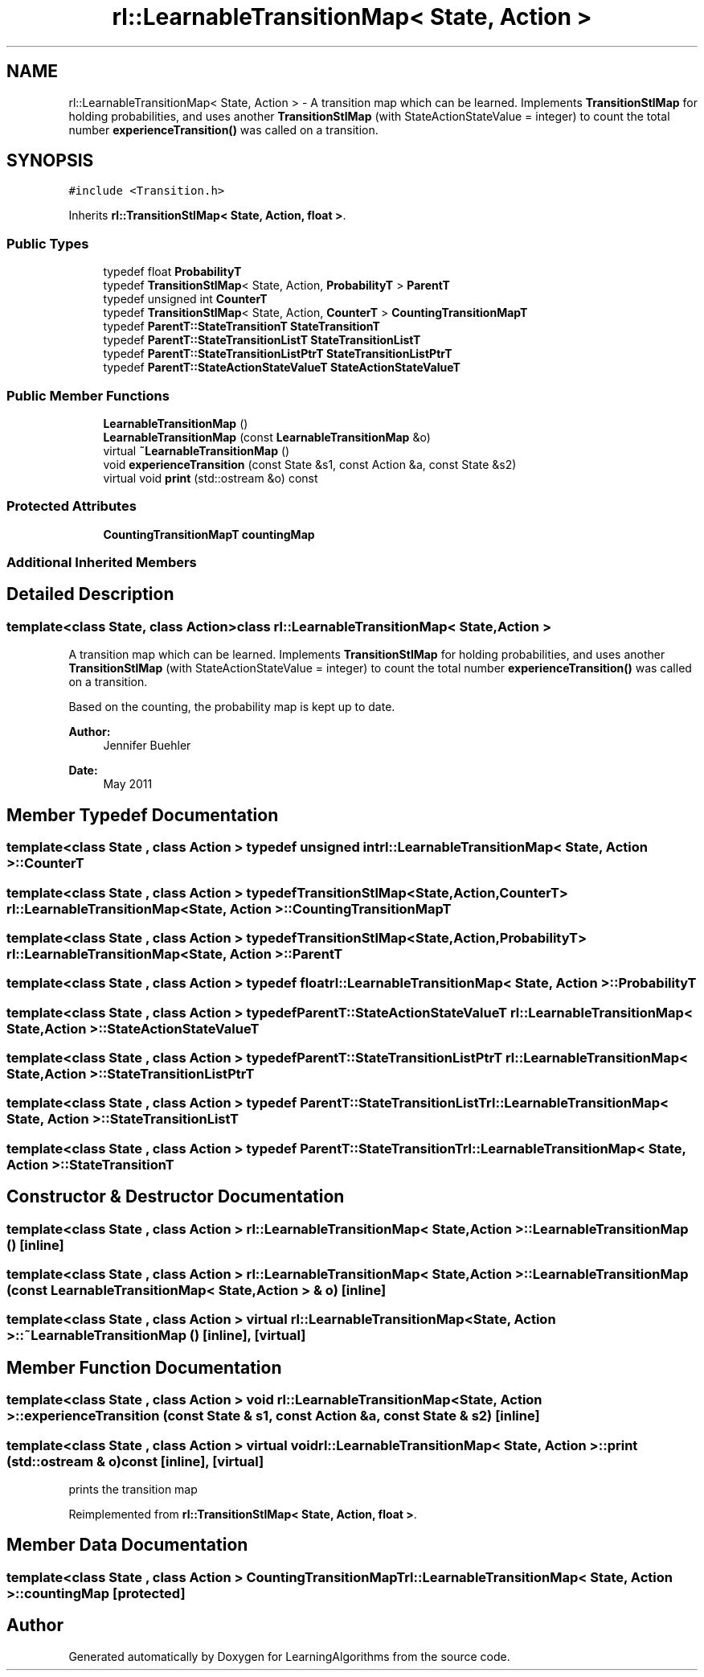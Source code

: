 .TH "rl::LearnableTransitionMap< State, Action >" 3 "Wed Oct 28 2015" "LearningAlgorithms" \" -*- nroff -*-
.ad l
.nh
.SH NAME
rl::LearnableTransitionMap< State, Action > \- A transition map which can be learned\&. Implements \fBTransitionStlMap\fP for holding probabilities, and uses another \fBTransitionStlMap\fP (with StateActionStateValue = integer) to count the total number \fBexperienceTransition()\fP was called on a transition\&.  

.SH SYNOPSIS
.br
.PP
.PP
\fC#include <Transition\&.h>\fP
.PP
Inherits \fBrl::TransitionStlMap< State, Action, float >\fP\&.
.SS "Public Types"

.in +1c
.ti -1c
.RI "typedef float \fBProbabilityT\fP"
.br
.ti -1c
.RI "typedef \fBTransitionStlMap\fP< State, Action, \fBProbabilityT\fP > \fBParentT\fP"
.br
.ti -1c
.RI "typedef unsigned int \fBCounterT\fP"
.br
.ti -1c
.RI "typedef \fBTransitionStlMap\fP< State, Action, \fBCounterT\fP > \fBCountingTransitionMapT\fP"
.br
.ti -1c
.RI "typedef \fBParentT::StateTransitionT\fP \fBStateTransitionT\fP"
.br
.ti -1c
.RI "typedef \fBParentT::StateTransitionListT\fP \fBStateTransitionListT\fP"
.br
.ti -1c
.RI "typedef \fBParentT::StateTransitionListPtrT\fP \fBStateTransitionListPtrT\fP"
.br
.ti -1c
.RI "typedef \fBParentT::StateActionStateValueT\fP \fBStateActionStateValueT\fP"
.br
.in -1c
.SS "Public Member Functions"

.in +1c
.ti -1c
.RI "\fBLearnableTransitionMap\fP ()"
.br
.ti -1c
.RI "\fBLearnableTransitionMap\fP (const \fBLearnableTransitionMap\fP &o)"
.br
.ti -1c
.RI "virtual \fB~LearnableTransitionMap\fP ()"
.br
.ti -1c
.RI "void \fBexperienceTransition\fP (const State &s1, const Action &a, const State &s2)"
.br
.ti -1c
.RI "virtual void \fBprint\fP (std::ostream &o) const "
.br
.in -1c
.SS "Protected Attributes"

.in +1c
.ti -1c
.RI "\fBCountingTransitionMapT\fP \fBcountingMap\fP"
.br
.in -1c
.SS "Additional Inherited Members"
.SH "Detailed Description"
.PP 

.SS "template<class State, class Action>class rl::LearnableTransitionMap< State, Action >"
A transition map which can be learned\&. Implements \fBTransitionStlMap\fP for holding probabilities, and uses another \fBTransitionStlMap\fP (with StateActionStateValue = integer) to count the total number \fBexperienceTransition()\fP was called on a transition\&. 

Based on the counting, the probability map is kept up to date\&. 
.PP
\fBAuthor:\fP
.RS 4
Jennifer Buehler 
.RE
.PP
\fBDate:\fP
.RS 4
May 2011 
.RE
.PP

.SH "Member Typedef Documentation"
.PP 
.SS "template<class State , class Action > typedef unsigned int \fBrl::LearnableTransitionMap\fP< State, Action >::\fBCounterT\fP"

.SS "template<class State , class Action > typedef \fBTransitionStlMap\fP<State,Action,\fBCounterT\fP> \fBrl::LearnableTransitionMap\fP< State, Action >::\fBCountingTransitionMapT\fP"

.SS "template<class State , class Action > typedef \fBTransitionStlMap\fP<State,Action,\fBProbabilityT\fP> \fBrl::LearnableTransitionMap\fP< State, Action >::\fBParentT\fP"

.SS "template<class State , class Action > typedef float \fBrl::LearnableTransitionMap\fP< State, Action >::\fBProbabilityT\fP"

.SS "template<class State , class Action > typedef \fBParentT::StateActionStateValueT\fP \fBrl::LearnableTransitionMap\fP< State, Action >::\fBStateActionStateValueT\fP"

.SS "template<class State , class Action > typedef \fBParentT::StateTransitionListPtrT\fP \fBrl::LearnableTransitionMap\fP< State, Action >::\fBStateTransitionListPtrT\fP"

.SS "template<class State , class Action > typedef \fBParentT::StateTransitionListT\fP \fBrl::LearnableTransitionMap\fP< State, Action >::\fBStateTransitionListT\fP"

.SS "template<class State , class Action > typedef \fBParentT::StateTransitionT\fP \fBrl::LearnableTransitionMap\fP< State, Action >::\fBStateTransitionT\fP"

.SH "Constructor & Destructor Documentation"
.PP 
.SS "template<class State , class Action > \fBrl::LearnableTransitionMap\fP< State, Action >::\fBLearnableTransitionMap\fP ()\fC [inline]\fP"

.SS "template<class State , class Action > \fBrl::LearnableTransitionMap\fP< State, Action >::\fBLearnableTransitionMap\fP (const \fBLearnableTransitionMap\fP< State, Action > & o)\fC [inline]\fP"

.SS "template<class State , class Action > virtual \fBrl::LearnableTransitionMap\fP< State, Action >::~\fBLearnableTransitionMap\fP ()\fC [inline]\fP, \fC [virtual]\fP"

.SH "Member Function Documentation"
.PP 
.SS "template<class State , class Action > void \fBrl::LearnableTransitionMap\fP< State, Action >::experienceTransition (const State & s1, const Action & a, const State & s2)\fC [inline]\fP"

.SS "template<class State , class Action > virtual void \fBrl::LearnableTransitionMap\fP< State, Action >::print (std::ostream & o) const\fC [inline]\fP, \fC [virtual]\fP"
prints the transition map 
.PP
Reimplemented from \fBrl::TransitionStlMap< State, Action, float >\fP\&.
.SH "Member Data Documentation"
.PP 
.SS "template<class State , class Action > \fBCountingTransitionMapT\fP \fBrl::LearnableTransitionMap\fP< State, Action >::countingMap\fC [protected]\fP"


.SH "Author"
.PP 
Generated automatically by Doxygen for LearningAlgorithms from the source code\&.
